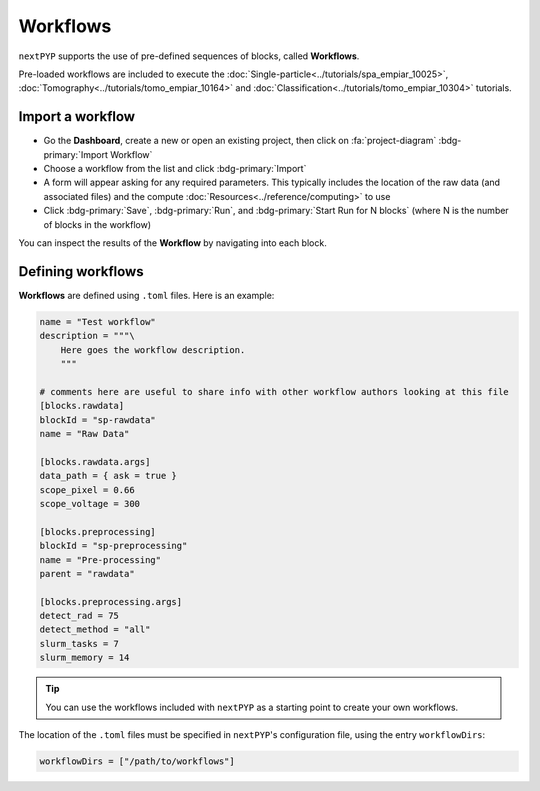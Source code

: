 =========
Workflows
=========

``nextPYP`` supports the use of pre-defined sequences of blocks, called **Workflows**. 

Pre-loaded workflows are included to execute the :doc:`Single-particle<../tutorials/spa_empiar_10025>`, :doc:`Tomography<../tutorials/tomo_empiar_10164>` and :doc:`Classification<../tutorials/tomo_empiar_10304>` tutorials.

Import a workflow
-----------------

- Go the **Dashboard**, create a new or open an existing project, then click on :fa:`project-diagram` :bdg-primary:`Import Workflow`

- Choose a workflow from the list and click :bdg-primary:`Import`

- A form will appear asking for any required parameters. This typically includes the location of the raw data (and associated files) and the compute :doc:`Resources<../reference/computing>` to use

- Click :bdg-primary:`Save`, :bdg-primary:`Run`, and :bdg-primary:`Start Run for N blocks` (where N is the number of blocks in the workflow)

You can inspect the results of the **Workflow** by navigating into each block.

Defining workflows
------------------

**Workflows** are defined using  ``.toml`` files. Here is an example:

.. code-block:: toml

    name = "Test workflow"
    description = """\
        Here goes the workflow description.
        """

    # comments here are useful to share info with other workflow authors looking at this file
    [blocks.rawdata]
    blockId = "sp-rawdata"
    name = "Raw Data"

    [blocks.rawdata.args]
    data_path = { ask = true } 
    scope_pixel = 0.66
    scope_voltage = 300

    [blocks.preprocessing]
    blockId = "sp-preprocessing"
    name = "Pre-processing"
    parent = "rawdata"

    [blocks.preprocessing.args]
    detect_rad = 75
    detect_method = "all"
    slurm_tasks = 7
    slurm_memory = 14

.. tip::

    You can use the workflows included with ``nextPYP`` as a starting point to create your own workflows.

The location of the ``.toml`` files must be specified in ``nextPYP``'s configuration file, using the entry ``workflowDirs``:

.. code-block:: toml

    workflowDirs = ["/path/to/workflows"] 